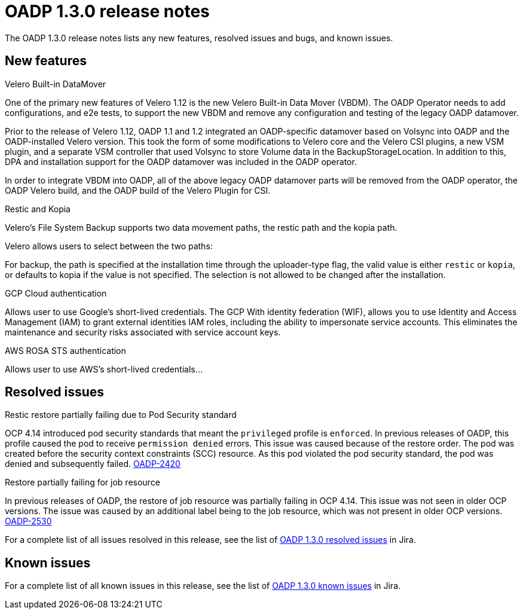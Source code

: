 // Module included in the following assemblies:
//
// * backup_and_restore/oadp-release-notes.adoc

:_content-type: REFERENCE
[id="migration-oadp-release-notes-1-3-0_{context}"]
= OADP 1.3.0 release notes

The OADP 1.3.0 release notes lists any new features, resolved issues and bugs, and known issues.

[id="new-features-1-3-0_{context}"]
== New features

.Velero Built-in DataMover

One of the primary new features of Velero 1.12 is the new Velero Built-in Data Mover (VBDM). The OADP Operator needs to add configurations, and e2e tests, to support the new VBDM and remove any configuration and testing of the legacy OADP datamover.

Prior to the release of Velero 1.12, OADP 1.1 and 1.2 integrated an OADP-specific datamover based on Volsync into OADP and the OADP-installed Velero version. This took the form of some modifications to Velero core and the Velero CSI plugins, a new VSM plugin, and a separate VSM controller that used Volsync to store Volume data in the BackupStorageLocation. In addition to this, DPA and installation support for the OADP datamover was included in the OADP operator.

In order to integrate VBDM into OADP, all of the above legacy OADP datamover parts will be removed from the OADP operator, the OADP Velero build, and the OADP build of the Velero Plugin for CSI.

.Restic and Kopia

Velero’s File System Backup supports two data movement paths, the restic path and the kopia path.

Velero allows users to select between the two paths:

For backup, the path is specified at the installation time through the uploader-type flag, the valid value is either `restic` or `kopia`, or defaults to kopia if the value is not specified. The selection is not allowed to be changed after the installation.

.GCP Cloud authentication

Allows user to use Google’s short-lived credentials.
The GCP With identity federation (WIF), allows you to use Identity and Access Management (IAM) to grant external identities IAM roles, including the ability to impersonate service accounts. This eliminates the maintenance and security risks associated with service account keys.

.AWS ROSA STS authentication

Allows user to use AWS’s short-lived credentials...



[id="resolved-issues-1.3.0_{context}"]
== Resolved issues

.Restic restore partially failing due to Pod Security standard 

OCP 4.14 introduced pod security standards that meant the `privileged` profile is `enforced`. In previous releases of OADP, this profile caused the pod to receive `permission denied` errors. This issue was caused because of the restore order. The pod was created before the security context constraints (SCC) resource. As this pod violated the pod security standard, the pod was denied and subsequently failed. link:https://issues.redhat.com/browse/OADP-2420[OADP-2420]


.Restore partially failing for job resource

In previous releases of OADP, the restore of job resource was partially failing in OCP 4.14. This issue was not seen in older OCP versions. The issue was caused by an additional label being to the job resource, which was not present in older OCP versions. link:https://issues.redhat.com/browse/OADP-2530[OADP-2530]

For a complete list of all issues resolved in this release, see the list of link:https://issues.redhat.com/browse/OADP-2819?filter=12422837[OADP 1.3.0 resolved issues] in Jira.


[id="known-issues-1.3.0_{context}"]
== Known issues

For a complete list of all known issues in this release, see the list of link:https://issues.redhat.com/browse/OADP-2688?filter=12422838[OADP 1.3.0 known issues] in Jira.


